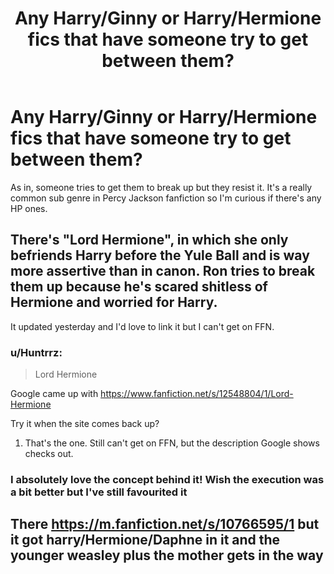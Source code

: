 #+TITLE: Any Harry/Ginny or Harry/Hermione fics that have someone try to get between them?

* Any Harry/Ginny or Harry/Hermione fics that have someone try to get between them?
:PROPERTIES:
:Author: pumpkinsouptroupe
:Score: 5
:DateUnix: 1521293909.0
:DateShort: 2018-Mar-17
:END:
As in, someone tries to get them to break up but they resist it. It's a really common sub genre in Percy Jackson fanfiction so I'm curious if there's any HP ones.


** There's "Lord Hermione", in which she only befriends Harry before the Yule Ball and is way more assertive than in canon. Ron tries to break them up because he's scared shitless of Hermione and worried for Harry.

It updated yesterday and I'd love to link it but I can't get on FFN.
:PROPERTIES:
:Author: Hellstrike
:Score: 3
:DateUnix: 1521305953.0
:DateShort: 2018-Mar-17
:END:

*** u/Huntrrz:
#+begin_quote
  Lord Hermione
#+end_quote

Google came up with [[https://www.fanfiction.net/s/12548804/1/Lord-Hermione]]

Try it when the site comes back up?
:PROPERTIES:
:Author: Huntrrz
:Score: 3
:DateUnix: 1521316655.0
:DateShort: 2018-Mar-17
:END:

**** That's the one. Still can't get on FFN, but the description Google shows checks out.
:PROPERTIES:
:Author: Hellstrike
:Score: 1
:DateUnix: 1521326680.0
:DateShort: 2018-Mar-18
:END:


*** I absolutely love the concept behind it! Wish the execution was a bit better but I've still favourited it
:PROPERTIES:
:Author: pumpkinsouptroupe
:Score: 1
:DateUnix: 1521368758.0
:DateShort: 2018-Mar-18
:END:


** There [[https://m.fanfiction.net/s/10766595/1]] but it got harry/Hermione/Daphne in it and the younger weasley plus the mother gets in the way
:PROPERTIES:
:Author: SisterDragon23
:Score: 1
:DateUnix: 1521320547.0
:DateShort: 2018-Mar-18
:END:
